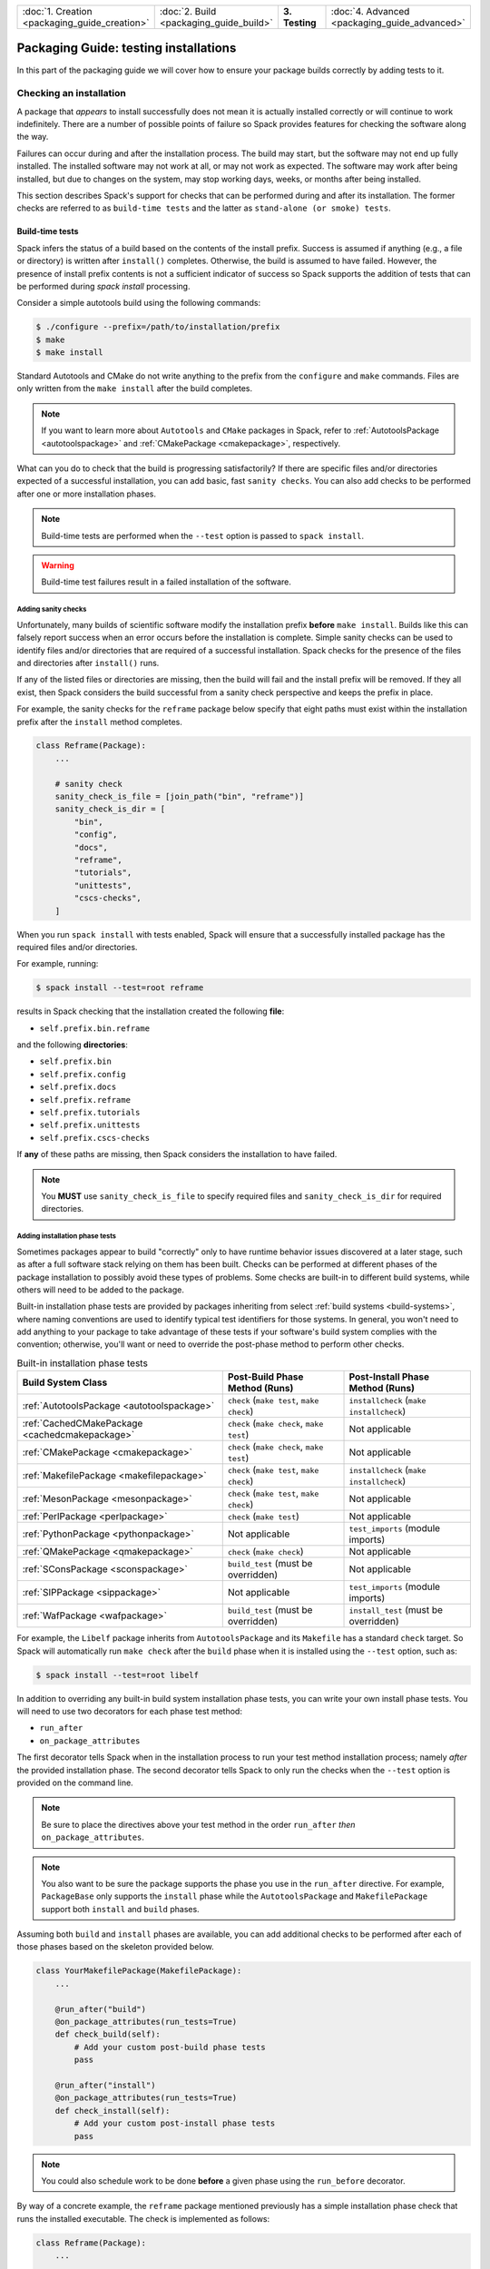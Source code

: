 .. Copyright Spack Project Developers. See COPYRIGHT file for details.

   SPDX-License-Identifier: (Apache-2.0 OR MIT)

.. meta::
   :description lang=en:
      A guide to adding tests to Spack packages to ensure correct installation and functionality.

.. list-table::
   :widths: 25 25 25 25
   :header-rows: 0
   :width: 100%

   * - :doc:`1. Creation <packaging_guide_creation>`
     - :doc:`2. Build <packaging_guide_build>`
     - **3. Testing**
     - :doc:`4. Advanced <packaging_guide_advanced>`

Packaging Guide: testing installations
======================================

In this part of the packaging guide we will cover how to ensure your package builds correctly by adding tests to it.


.. _checking_an_installation:

Checking an installation
------------------------

A package that *appears* to install successfully does not mean it is actually installed correctly or will continue to work indefinitely.
There are a number of possible points of failure so Spack provides features for checking the software along the way.

Failures can occur during and after the installation process.
The build may start, but the software may not end up fully installed.
The installed software may not work at all, or may not work as expected.
The software may work after being installed, but due to changes on the system, may stop working days, weeks, or months after being installed.

This section describes Spack's support for checks that can be performed during and after its installation.
The former checks are referred to as ``build-time tests`` and the latter as ``stand-alone (or smoke) tests``.

.. _build_time-tests:

Build-time tests
^^^^^^^^^^^^^^^^

Spack infers the status of a build based on the contents of the install prefix.
Success is assumed if anything (e.g., a file or directory) is written after ``install()`` completes.
Otherwise, the build is assumed to have failed.
However, the presence of install prefix contents is not a sufficient indicator of success so Spack supports the addition of tests that can be performed during `spack install` processing.

Consider a simple autotools build using the following commands:

.. code-block:: console

   $ ./configure --prefix=/path/to/installation/prefix
   $ make
   $ make install

Standard Autotools and CMake do not write anything to the prefix from the ``configure`` and ``make`` commands.
Files are only written from the ``make install`` after the build completes.

.. note::

   If you want to learn more about ``Autotools`` and ``CMake`` packages in Spack, refer to :ref:`AutotoolsPackage <autotoolspackage>` and :ref:`CMakePackage <cmakepackage>`, respectively.

What can you do to check that the build is progressing satisfactorily?
If there are specific files and/or directories expected of a successful installation, you can add basic, fast ``sanity checks``.
You can also add checks to be performed after one or more installation phases.

.. note::

   Build-time tests are performed when the ``--test`` option is passed to ``spack install``.

.. warning::

   Build-time test failures result in a failed installation of the software.


.. _sanity-checks:

Adding sanity checks
""""""""""""""""""""

Unfortunately, many builds of scientific software modify the installation prefix **before** ``make install``.
Builds like this can falsely report success when an error occurs before the installation is complete.
Simple sanity checks can be used to identify files and/or directories that are required of a successful installation.
Spack checks for the presence of the files and directories after ``install()`` runs.

If any of the listed files or directories are missing, then the build will fail and the install prefix will be removed.
If they all exist, then Spack considers the build successful from a sanity check perspective and keeps the prefix in place.

For example, the sanity checks for the ``reframe`` package below specify that eight paths must exist within the installation prefix after the ``install`` method completes.

.. code-block:: python

   class Reframe(Package):
       ...

       # sanity check
       sanity_check_is_file = [join_path("bin", "reframe")]
       sanity_check_is_dir = [
           "bin", 
           "config", 
           "docs", 
           "reframe", 
           "tutorials",
           "unittests",
           "cscs-checks",
       ]

When you run ``spack install`` with tests enabled, Spack will ensure that a successfully installed package has the required files and/or directories.

For example, running:

.. code-block:: spec

   $ spack install --test=root reframe

results in Spack checking that the installation created the following **file**:

* ``self.prefix.bin.reframe``

and the following **directories**:

* ``self.prefix.bin``
* ``self.prefix.config``
* ``self.prefix.docs``
* ``self.prefix.reframe``
* ``self.prefix.tutorials``
* ``self.prefix.unittests``
* ``self.prefix.cscs-checks``

If **any** of these paths are missing, then Spack considers the installation to have failed.

.. note::

   You **MUST** use ``sanity_check_is_file`` to specify required files and ``sanity_check_is_dir`` for required directories.

.. _install_phase-tests:

Adding installation phase tests
"""""""""""""""""""""""""""""""

Sometimes packages appear to build "correctly" only to have runtime behavior issues discovered at a later stage, such as after a full software stack relying on them has been built.
Checks can be performed at different phases of the package installation to possibly avoid these types of problems.
Some checks are built-in to different build systems, while others will need to be added to the package.

Built-in installation phase tests are provided by packages inheriting from select :ref:`build systems <build-systems>`, where naming conventions are used to identify typical test identifiers for those systems.
In general, you won't need to add anything to your package to take advantage of these tests if your software's build system complies with the convention; otherwise, you'll want or need to override the post-phase method to perform other checks.

.. list-table:: Built-in installation phase tests
   :header-rows: 1

   * - Build System Class
     - Post-Build Phase Method (Runs)
     - Post-Install Phase Method (Runs)
   * - :ref:`AutotoolsPackage <autotoolspackage>`
     - ``check`` (``make test``, ``make check``)
     - ``installcheck`` (``make installcheck``)
   * - :ref:`CachedCMakePackage <cachedcmakepackage>`
     - ``check`` (``make check``, ``make test``)
     - Not applicable
   * - :ref:`CMakePackage <cmakepackage>`
     - ``check`` (``make check``, ``make test``)
     - Not applicable
   * - :ref:`MakefilePackage <makefilepackage>`
     - ``check`` (``make test``, ``make check``)
     - ``installcheck`` (``make installcheck``)
   * - :ref:`MesonPackage <mesonpackage>`
     - ``check`` (``make test``, ``make check``)
     - Not applicable
   * - :ref:`PerlPackage <perlpackage>`
     - ``check`` (``make test``)
     - Not applicable
   * - :ref:`PythonPackage <pythonpackage>`
     - Not applicable
     - ``test_imports`` (module imports)
   * - :ref:`QMakePackage <qmakepackage>`
     - ``check`` (``make check``)
     - Not applicable
   * - :ref:`SConsPackage <sconspackage>`
     - ``build_test`` (must be overridden)
     - Not applicable
   * - :ref:`SIPPackage <sippackage>`
     - Not applicable
     - ``test_imports`` (module imports)
   * - :ref:`WafPackage <wafpackage>`
     - ``build_test`` (must be overridden)
     - ``install_test`` (must be overridden)

For example, the ``Libelf`` package inherits from ``AutotoolsPackage`` and its ``Makefile`` has a standard ``check`` target.
So Spack will automatically run ``make check`` after the ``build`` phase when it is installed using the ``--test`` option, such as:

.. code-block:: spec

   $ spack install --test=root libelf

In addition to overriding any built-in build system installation phase tests, you can write your own install phase tests.
You will need to use two decorators for each phase test method:

* ``run_after``
* ``on_package_attributes``

The first decorator tells Spack when in the installation process to run your test method installation process; namely *after* the provided installation phase.
The second decorator tells Spack to only run the checks when the ``--test`` option is provided on the command line.

.. note::

   Be sure to place the directives above your test method in the order ``run_after`` *then* ``on_package_attributes``.

.. note::

   You also want to be sure the package supports the phase you use in the ``run_after`` directive.
   For example, ``PackageBase`` only supports the ``install`` phase while the ``AutotoolsPackage`` and ``MakefilePackage`` support both ``install`` and ``build`` phases.

Assuming both ``build`` and ``install`` phases are available, you can add additional checks to be performed after each of those phases based on the skeleton provided below.

.. code-block:: python

   class YourMakefilePackage(MakefilePackage):
       ...

       @run_after("build")
       @on_package_attributes(run_tests=True)
       def check_build(self):
           # Add your custom post-build phase tests
           pass

       @run_after("install")
       @on_package_attributes(run_tests=True)
       def check_install(self):
           # Add your custom post-install phase tests
           pass

.. note::

    You could also schedule work to be done **before** a given phase using the ``run_before`` decorator.

By way of a concrete example, the ``reframe`` package mentioned previously has a simple installation phase check that runs the installed executable.
The check is implemented as follows:

.. code-block:: python

   class Reframe(Package):
       ...

       # check if we can run reframe
       @run_after("install")
       @on_package_attributes(run_tests=True)
       def check_list(self):
           with working_dir(self.stage.source_path):
               reframe = Executable(self.prefix.bin.reframe)
               reframe("-l")

Checking build-time test results
""""""""""""""""""""""""""""""""

Checking the results of these tests after running ``spack install --test`` can be done by viewing the spec's ``install-time-test-log.txt`` file whose location will depend on whether the spec installed successfully.

A successful installation results in the build and stage logs being copied to the ``.spack`` subdirectory of the spec's prefix.
For example,

.. code-block:: spec

   $ spack install --test=root zlib@1.2.13
   ...
   [+] /home/user/spack/opt/spack/linux-rhel8-broadwell/gcc-10.3.1/zlib-1.2.13-tehu6cbsujufa2tb6pu3xvc6echjstv6
   $ cat /home/user/spack/opt/spack/linux-rhel8-broadwell/gcc-10.3.1/zlib-1.2.13-tehu6cbsujufa2tb6pu3xvc6echjstv6/.spack/install-time-test-log.txt

If the installation fails due to build-time test failures, then both logs will be left in the build stage directory as illustrated below:

.. code-block:: spec

   $ spack install --test=root zlib@1.2.13
   ...
   See build log for details:
     /var/tmp/user/spack-stage/spack-stage-zlib-1.2.13-lxfsivs4htfdewxe7hbi2b3tekj4make/spack-build-out.txt

   $ cat /var/tmp/user/spack-stage/spack-stage-zlib-1.2.13-lxfsivs4htfdewxe7hbi2b3tekj4make/install-time-test-log.txt


.. _cmd-spack-test:

Stand-alone tests
^^^^^^^^^^^^^^^^^

While build-time tests are integrated with the installation process, stand-alone tests are expected to run days, weeks, even months after the software is installed.
The goal is to provide a mechanism for gaining confidence that packages work as installed **and** *continue* to work as the underlying software evolves.
Packages can add and inherit stand-alone tests.
The ``spack test`` command is used for stand-alone testing.

.. admonition:: Stand-alone test methods should complete within a few minutes.

    Execution speed is important since these tests are intended to quickly assess whether installed specs work on the system.
    Spack cannot spare resources for more extensive testing of packages included in CI stacks.

    Consequently, stand-alone tests should run relatively quickly -- as in on the order of at most a few minutes -- while testing at least key aspects of the installed software.
    Save more extensive testing for other tools.

Tests are defined in the package using methods with names beginning ``test_``.
This allows Spack to support multiple independent checks, or parts.
Files needed for testing, such as source, data, and expected outputs, may be saved from the build and/or stored with the package in the repository.
Regardless of origin, these files are automatically copied to the spec's test stage directory prior to execution of the test method(s).
Spack also provides helper functions to facilitate common processing.

.. tip::

    **The status of stand-alone tests can be used to guide follow-up testing efforts.**

    Passing stand-alone tests justifies performing more thorough testing, such as running extensive unit or regression tests or tests that run at scale, when available.
    These tests are outside of the scope of Spack packaging.

    Failing stand-alone tests indicate problems with the installation and, therefore, no reason to proceed with more resource-intensive tests until the failures have been investigated.

.. _configure-test-stage:

Configuring the test stage directory
""""""""""""""""""""""""""""""""""""

Stand-alone tests utilize a test stage directory to build, run, and track tests in the same way Spack uses a build stage directory to install software.
The default test stage root directory, ``$HOME/.spack/test``, is defined in :ref:`config.yaml <config-yaml>`.
This location is customizable by adding or changing the ``test_stage`` path such that:

.. code-block:: yaml

   config:
     test_stage: /path/to/test/stage

Packages can use the ``self.test_suite.stage`` property to access the path.

.. admonition:: Each spec being tested has its own test stage directory.

   The ``config:test_stage`` option is the path to the root of a **test suite**'s stage directories.

   Other package properties that provide paths to spec-specific subdirectories and files are described in :ref:`accessing-files`.

.. _adding-standalone-tests:

Adding stand-alone tests
""""""""""""""""""""""""

Test recipes are defined in the package using methods with names beginning ``test_``.
This allows for the implementation of multiple independent tests.
Each method has access to the information Spack tracks on the package, such as options, compilers, and dependencies, supporting the customization of tests to the build.
Standard Python ``assert`` statements and other error reporting mechanisms can be used.
These exceptions are automatically caught and reported as test failures.

Each test method is an *implicit test part* named by the method.
Its purpose is the method's docstring.
Providing a meaningful purpose for the test gives context that can aid debugging.
Spack outputs both the name and purpose at the start of test execution so it's also important that the docstring/purpose be brief.

.. tip::

    We recommend naming test methods so it is clear *what* is being tested.
    For example, if a test method is building and/or running an executable called ``example``, then call the method ``test_example``.
    This, together with a similarly meaningful test purpose, will aid test comprehension, debugging, and maintainability.

Stand-alone tests run in an environment that provides access to information on the installed software, such as build options, dependencies, and compilers.
Build options and dependencies are accessed using the same spec checks used by build recipes.
Examples of checking :ref:`variant settings <variants>` and :ref:`spec constraints <spec-objects>` can be found at the provided links.

.. admonition:: Spack automatically sets up the test stage directory and environment.

    Spack automatically creates the test stage directory and copies relevant files *prior to* running tests.
    It can also ensure build dependencies are available **if** necessary.

    The path to the test stage is configurable (see :ref:`configure-test-stage`).

    Files that Spack knows to copy are those saved from the build (see :ref:`cache_extra_test_sources`) and those added to the package repository (see :ref:`cache_custom_files`).

    Spack will use the value of the ``test_requires_compiler`` property to determine whether it needs to also set up build dependencies (see :ref:`test-build-tests`).

The ``MyPackage`` package below provides two basic test examples: ``test_example`` and ``test_example2``.
The first runs the installed ``example`` and ensures its output contains an expected string.
The second runs ``example2`` without checking output so is only concerned with confirming the executable runs successfully.
If the installed spec is not expected to have ``example2``, then the check at the top of the method will raise a special ``SkipTest`` exception, which is captured to facilitate reporting skipped test parts to tools like CDash.

.. code-block:: python

   class MyPackage(Package):
       ...

       def test_example(self):
           """ensure installed example works"""
           expected = "Done."
           example = which(self.prefix.bin.example)

           # Capture stdout and stderr from running the Executable
           # and check that the expected output was produced.
           out = example(output=str.split, error=str.split)
           assert expected in out, f"Expected '{expected}' in the output"

       def test_example2(self):
           """run installed example2"""
           if self.spec.satisfies("@:1.0"):
               # Raise SkipTest to ensure flagging the test as skipped for
               # test reporting purposes.
               raise SkipTest("Test is only available for v1.1 on")

           example2 = which(self.prefix.bin.example2)
           example2()

Output showing the identification of each test part after running the tests is illustrated below.

.. code-block:: console

   $ spack test run --alias mypackage mypackage@2.0
   ==> Spack test mypackage
   ...
   $ spack test results -l mypackage
   ==> Results for test suite 'mypackage':
   ...
   ==> [2024-03-10-16:03:56.625439] test: test_example: ensure installed example works
   ...
   PASSED: MyPackage::test_example
   ==> [2024-03-10-16:03:56.625439] test: test_example2: run installed example2
   ...
   PASSED: MyPackage::test_example2

.. admonition:: Do NOT implement tests that must run in the installation prefix.

   Use of the package spec's installation prefix for building and running tests is **strongly discouraged**.
   Doing so causes permission errors for shared spack instances *and* facilities that install the software in read-only file systems or directories.

   Instead, start these test methods by explicitly copying the needed files from the installation prefix to the test stage directory.
   Note the test stage directory is the current directory when the test is executed with the ``spack test run`` command.

.. admonition:: Test methods for library packages should build test executables.

   Stand-alone tests for library packages *should* build test executables that utilize the *installed* library.
   Doing so ensures the tests follow a similar build process that users of the library would follow.

   For more information on how to do this, see :ref:`test-build-tests`.

.. tip::

   If you want to see more examples from packages with stand-alone tests, run ``spack pkg grep "def\stest" | sed "s/\/package.py.*//g" | sort -u`` from the command line to get a list of the packages.

.. _adding-standalone-test-parts:

Adding stand-alone test parts
"""""""""""""""""""""""""""""

Sometimes dependencies between steps of a test lend themselves to being broken into parts.
Tracking the pass/fail status of each part can aid debugging.
Spack provides a ``test_part`` context manager for use within test methods.

Each test part is independently run, tracked, and reported.
Test parts are executed in the order they appear.
If one fails, subsequent test parts are still performed even if they would also fail.
This allows tools like CDash to track and report the status of test parts across runs.
The pass/fail status of the enclosing test is derived from the statuses of the embedded test parts.

.. admonition:: Test method and test part names **must** be unique.

   Test results reporting requires that test methods and embedded test parts within a package have unique names.

The signature for ``test_part`` is:

.. code-block:: python

   def test_part(pkg, test_name, purpose, work_dir=".", verbose=False): ...

where each argument has the following meaning:

* ``pkg`` is an instance of the package for the spec under test.

* ``test_name`` is the name of the test part, which must start with ``test_``.

* ``purpose`` is a brief description used as a heading for the test part.

  Output from the test is written to a test log file allowing the test name and purpose to be searched for test part confirmation and debugging.

* ``work_dir`` is the path to the directory in which the test will run.

  The default of ``None``, or ``"."``, corresponds to the spec's test stage (i.e., ``self.test_suite.test_dir_for_spec(self.spec)``).

.. admonition:: Start test part names with the name of the enclosing test.

   We **highly recommend** starting the names of test parts with the name of the enclosing test.
   Doing so helps with the comprehension, readability and debugging of test results.

Suppose ``MyPackage`` installs multiple executables that need to run in a specific order since the outputs from one are inputs of others.
Further suppose we want to add an integration test that runs the executables in order.
We can accomplish this goal by implementing a stand-alone test method consisting of test parts for each executable as follows:

.. code-block:: python

   class MyPackage(Package):
       ...

       def test_series(self):
           """run setup, perform, and report"""

           with test_part(self, "test_series_setup", purpose="setup operation"):
               exe = which(self.prefix.bin.setup)
               exe()

           with test_part(self, "test_series_run", purpose="perform operation"):
               exe = which(self.prefix.bin.run)
               exe()

           with test_part(self, "test_series_report", purpose="generate report"):
               exe = which(self.prefix.bin.report)
               exe()

The result is ``test_series`` runs the following executable in order: ``setup``, ``run``, and ``report``.
In this case no options are passed to any of the executables and no outputs from running them are checked.
Consequently, the implementation could be simplified with a for-loop as follows:

.. code-block:: python

   class MyPackage(Package):
       ...

       def test_series(self):
           """execute series setup, run, and report"""

           for exe, reason in [
               ("setup", "setup operation"),
               ("run", "perform operation"),
               ("report", "generate report"),
           ]:
               with test_part(self, f"test_series_{exe}", purpose=reason):
                   exe = which(self.prefix.bin.join(exe))
                   exe()

In both cases, since we're using a context manager, each test part in ``test_series`` will execute regardless of the status of the other test parts.

Now let's look at the output from running the stand-alone tests where the second test part, ``test_series_run``, fails.

.. code-block:: console

   $ spack test run --alias mypackage mypackage@1.0
   ==> Spack test mypackage
   ...
   $ spack test results -l mypackage
   ==> Results for test suite 'mypackage':
   ...
   ==> [2024-03-10-16:03:56.625204] test: test_series: execute series setup, run, and report
   ==> [2024-03-10-16:03:56.625439] test: test_series_setup: setup operation
   ...
   PASSED: MyPackage::test_series_setup
   ==> [2024-03-10-16:03:56.625555] test: test_series_run: perform operation
   ...
   FAILED: MyPackage::test_series_run
   ==> [2024-03-10-16:03:57.003456] test: test_series_report: generate report
   ...
   FAILED: MyPackage::test_series_report
   FAILED: MyPackage::test_series
   ...

Since test parts depended on the success of previous parts, we see that the failure of one results in the failure of subsequent checks and the overall result of the test method, ``test_series``, is failure.

.. tip::

   If you want to see more examples from packages using ``test_part``, run ``spack pkg grep "test_part(" | sed "s/\/package.py.*//g" | sort -u`` from the command line to get a list of the packages.

.. _test-build-tests:

Building and running test executables
"""""""""""""""""""""""""""""""""""""

.. admonition:: Reuse build-time sources and (small) input data sets when possible.

    We **highly recommend** reusing build-time test sources and pared down input files for testing installed software.
    These files are easier to keep synchronized with software capabilities when they reside within the software's repository.
    More information on saving files from the installation process can be found at :ref:`cache_extra_test_sources`.

    If that is not possible, you can add test-related files to the package repository (see :ref:`cache_custom_files`).
    It will be important to remember to maintain them so they work across listed or supported versions of the package.

Packages that build libraries are good examples of cases where you'll want to build test executables from the installed software before running them.
Doing so requires you to let Spack know it needs to load the package's compiler configuration.
This is accomplished by setting the package's ``test_requires_compiler`` property to ``True``.

.. admonition:: ``test_requires_compiler = True`` is required to build test executables.

   Setting the property to ``True`` ensures access to the compiler through canonical environment variables (e.g., ``CC``, ``CXX``, ``FC``, ``F77``).
   It also gives access to build dependencies like ``cmake`` through their ``spec objects`` (e.g., ``self.spec["cmake"].prefix.bin.cmake`` for the path or ``self.spec["cmake"].command`` for the ``Executable`` instance).

   Be sure to add the property at the top of the package class under other properties like the ``homepage``.

The example below, which ignores how ``cxx-example.cpp`` is acquired, illustrates the basic process of compiling a test executable using the installed library before running it.

.. code-block:: python

   class MyLibrary(Package):
       ...

       test_requires_compiler = True
       ...

       def test_cxx_example(self):
           """build and run cxx-example"""
           exe = "cxx-example"
           ...
           cxx = which(os.environ["CXX"])
           cxx(f"-L{self.prefix.lib}", f"-I{self.prefix.include}", f"{exe}.cpp", "-o", exe)
           cxx_example = which(exe)
           cxx_example()

Typically the files used to build and/or run test executables are either cached from the installation (see :ref:`cache_extra_test_sources`) or added to the package repository (see :ref:`cache_custom_files`).
There is nothing preventing the use of both.

.. _cache_extra_test_sources:

Saving build- and install-time files
""""""""""""""""""""""""""""""""""""

You can use the ``cache_extra_test_sources`` helper routine to copy directories and/or files from the source build stage directory to the package's installation directory.
Spack will automatically copy these files for you when it sets up the test stage directory and before it begins running the tests.

The signature for ``cache_extra_test_sources`` is:

.. code-block:: python

   def cache_extra_test_sources(pkg, srcs): ...

where each argument has the following meaning:

* ``pkg`` is an instance of the package for the spec under test.

* ``srcs`` is a string *or* a list of strings corresponding to the paths of subdirectories and/or files needed for stand-alone testing.

.. warning::

   Paths provided in the ``srcs`` argument **must be relative** to the staged source directory.
   They will be copied to the equivalent relative location under the test stage directory prior to test execution.

Contents of subdirectories and files are copied to a special test cache subdirectory of the installation prefix.
They are automatically copied to the appropriate relative paths under the test stage directory prior to executing stand-alone tests.

.. tip::

    *Perform test-related conversions once when copying files.*

    If one or more of the copied files needs to be modified to reference the installed software, it is recommended that those changes be made to the cached files **once** in the post-``install`` copy method **after** the call to ``cache_extra_test_sources``.
    This will reduce the amount of unnecessary work in the test method **and** avoid problems running stand-alone tests in shared instances and facility deployments.

    The ``filter_file`` function can be quite useful for such changes (see :ref:`file-filtering`).

Below is a basic example of a test that relies on files from the installation.
This package method reuses the contents of the ``examples`` subdirectory, which is assumed to have all of the files necessary to allow ``make`` to compile and link ``foo.c`` and ``bar.c`` against the package's installed library.

.. code-block:: python

   class MyLibPackage(MakefilePackage):
       ...

       @run_after("install")
       def copy_test_files(self):
           cache_extra_test_sources(self, "examples")

       def test_example(self):
           """build and run the examples"""
           examples_dir = self.test_suite.current_test_cache_dir.examples
           with working_dir(examples_dir):
               make = which("make")
               make()

               for program in ["foo", "bar"]:
                   with test_part(self, f"test_example_{program}", purpose=f"ensure {program} runs"):
                       exe = Executable(program)
                       exe()

In this case, ``copy_test_files`` copies the associated files from the build stage to the package's test cache directory under the installation prefix.
Running ``spack test run`` for the package results in Spack copying the directory and its contents to the test stage directory.
The ``working_dir`` context manager ensures the commands within it are executed from the ``examples_dir``.
The test builds the software using ``make`` before running each executable, ``foo`` and ``bar``, as independent test parts.

.. note::

   The method name ``copy_test_files`` here is for illustration purposes.
   You are free to use a name that is better suited to your package.

   The key to copying files for stand-alone testing at build time is use of the ``run_after`` directive, which ensures the associated files are copied **after** the provided build stage (``install``) when the installation prefix **and** files are available.

   The test method uses the path contained in the package's ``self.test_suite.current_test_cache_dir`` property for the root directory of the copied files.
   In this case, that's the ``examples`` subdirectory.

.. tip::

   If you want to see more examples from packages that cache build files, run ``spack pkg grep cache_extra_test_sources | sed "s/\/package.py.*//g" | sort -u`` from the command line to get a list of the packages.

.. _cache_custom_files:

Adding custom files
"""""""""""""""""""

Sometimes it is helpful or necessary to include custom files for building and/or checking the results of tests as part of the package.
Examples of the types of files that might be useful are:

- test source files
- test input files
- test build scripts
- expected test outputs

While obtaining such files from the software repository is preferred (see :ref:`cache_extra_test_sources`), there are circumstances where doing so is not feasible such as when the software is not being actively maintained.
When test files cannot be obtained from the repository or there is a need to supplement files that can, Spack supports the inclusion of additional files under the ``test`` subdirectory of the package in the Spack repository.

The following example assumes a ``custom-example.c`` is saved in ``MyLibrary`` package's ``test`` subdirectory.
It also assumes the program simply needs to be compiled and linked against the installed ``MyLibrary`` software.

.. code-block:: python

   class MyLibrary(Package):
       ...

       test_requires_compiler = True
       ...

       def test_custom_example(self):
           """build and run custom-example"""
           src_dir = self.test_suite.current_test_data_dir
           exe = "custom-example"

           with working_dir(src_dir):
               cc = which(os.environ["CC"])
               cc(f"-L{self.prefix.lib}", f"-I{self.prefix.include}", f"{exe}.cpp", "-o", exe)

               custom_example = Executable(exe)
               custom_example()

In this case, ``spack test run`` for the package results in Spack copying the contents of the ``test`` subdirectory to the test stage directory path in ``self.test_suite.current_test_data_dir`` before calling ``test_custom_example``.
Use of the ``working_dir`` context manager ensures the commands to build and run the program are performed from within the appropriate subdirectory of the test stage.

.. _expected_test_output_from_file:

Reading expected output from a file
"""""""""""""""""""""""""""""""""""

The helper function ``get_escaped_text_output`` is available for packages to retrieve properly formatted text from a file potentially containing special characters.

The signature for ``get_escaped_text_output`` is:

.. code-block:: python

   def get_escaped_text_output(filename): ...

where ``filename`` is the path to the file containing the expected output.

The path provided to ``filename`` for one of the copied custom files (:ref:`custom file <cache_custom_files>`) is in the path rooted at ``self.test_suite.current_test_data_dir``.

The example below shows how to reference both the custom database (``packages.db``) and expected output (``dump.out``) files Spack copies to the test stage:

.. code-block:: python

   import re


   class Sqlite(AutotoolsPackage):
       ...

       def test_example(self):
           """check example table dump"""
           test_data_dir = self.test_suite.current_test_data_dir
           db_filename = test_data_dir.join("packages.db")
           ...
           expected = get_escaped_text_output(test_data_dir.join("dump.out"))
           sqlite3 = which(self.prefix.bin.sqlite3)
           out = sqlite3(db_filename, ".dump", output=str.split, error=str.split)
           for exp in expected:
               assert re.search(exp, out), f"Expected '{exp}' in output"

If the files were instead cached from installing the software, the paths to the two files would be found under the ``self.test_suite.current_test_cache_dir`` directory as shown below:

.. code-block:: python

       def test_example(self):
           """check example table dump"""
           test_cache_dir = self.test_suite.current_test_cache_dir
           db_filename = test_cache_dir.join("packages.db")
           ...
           expected = get_escaped_text_output(test_cache_dir.join("dump.out"))
           ...

Alternatively, if both files had been installed by the software into the ``share/tests`` subdirectory of the installation prefix, the paths to the two files would be referenced as follows:

.. code-block:: python

       def test_example(self):
           """check example table dump"""
           db_filename = self.prefix.share.tests.join("packages.db")
           ...
           expected = get_escaped_text_output(self.prefix.share.tests.join("dump.out"))
           ...

.. _check_outputs:

Comparing expected to actual outputs
""""""""""""""""""""""""""""""""""""

The ``check_outputs`` helper routine is available for packages to ensure multiple expected outputs from running an executable are contained within the actual outputs.

The signature for ``check_outputs`` is:

.. code-block:: python

   def check_outputs(expected, actual): ...

where each argument has the expected type and meaning:

* ``expected`` is a string or list of strings containing the expected (raw) output.

* ``actual`` is a string containing the actual output from executing the command.

Invoking the method is the equivalent of:

.. code-block:: python

   errors = []
   for check in expected:
       if not re.search(check, actual):
           errors.append(f"Expected '{check}' in output '{actual}'")
   if errors:
       raise RuntimeError("\n ".join(errors))

.. tip::

   If you want to see more examples from packages that use this helper, run ``spack pkg grep check_outputs | sed "s/\/package.py.*//g" | sort -u`` from the command line to get a list of the packages.


.. _accessing-files:

Finding package- and test-related files
"""""""""""""""""""""""""""""""""""""""""

You may need to access files from one or more locations when writing stand-alone tests.
This can happen if the software's repository does not include test source files or includes them but has no way to build the executables using the installed headers and libraries.
In these cases you may need to reference the files relative to one or more root directories.
The table below lists relevant path properties and provides additional examples of their use.
See :ref:`expected_test_output_from_file` for examples of accessing files saved from the software repository, package repository, and installation.

.. list-table:: Directory-to-property mapping
   :header-rows: 1

   * - Root Directory
     - Package Property
     - Example(s)
   * - Package (Spec) Installation
     - ``self.prefix``
     - ``self.prefix.include``, ``self.prefix.lib``
   * - Dependency Installation
     - ``self.spec["<dependency-package>"].prefix``
     - ``self.spec["trilinos"].prefix.include``
   * - Test Suite Stage
     - ``self.test_suite.stage``
     - ``join_path(self.test_suite.stage, "results.txt")``
   * - Spec's Test Stage
     - ``self.test_suite.test_dir_for_spec(<spec>)``
     - ``self.test_suite.test_dir_for_spec(self.spec)``
   * - Current Spec's Build-time Files
     - ``self.test_suite.current_test_cache_dir``
     - ``join_path(self.test_suite.current_test_cache_dir.examples, "foo.c")``
   * - Current Spec's Custom Test Files
     - ``self.test_suite.current_test_data_dir``
     - ``join_path(self.test_suite.current_test_data_dir, "hello.f90")``

.. _inheriting-tests:

Inheriting stand-alone tests
""""""""""""""""""""""""""""

Stand-alone tests defined in parent (e.g., :ref:`build-systems`) and virtual (e.g., :ref:`virtual-dependencies`) packages are executed by packages that inherit from or provide interface implementations for those packages, respectively.

The table below summarizes the stand-alone tests that will be executed along with those implemented in the package itself.

.. list-table:: Inherited/provided stand-alone tests
   :header-rows: 1

   * - Parent/Provider Package
     - Stand-alone Tests
   * - `C
       <https://github.com/spack/spack-packages/blob/develop/repos/spack_repo/builtin/packages/c>`_
     - Compiles ``hello.c`` and runs it
   * - `Cxx
       <https://github.com/spack/spack-packages/blob/develop/repos/spack_repo/builtin/packages/cxx>`_
     - Compiles and runs several ``hello`` programs
   * - `Fortran
       <https://github.com/spack/spack-packages/blob/develop/repos/spack_repo/builtin/packages/fortran>`_
     - Compiles and runs ``hello`` programs (``F`` and ``f90``)
   * - `Mpi
       <https://github.com/spack/spack-packages/blob/develop/repos/spack_repo/builtin/packages/mpi>`_
     - Compiles and runs ``mpi_hello`` (``c``, ``fortran``)
   * - :ref:`PythonPackage <pythonpackage>`
     - Imports modules listed in the ``self.import_modules`` property with defaults derived from the tarball
   * - :ref:`SipPackage <sippackage>`
     - Imports modules listed in the ``self.import_modules`` property with defaults derived from the tarball

These tests are very basic so it is important that package developers and maintainers provide additional stand-alone tests customized to the package.

.. warning::

   Any package that implements a test method with the same name as an inherited method will override the inherited method.
   If that is not the goal and you are not explicitly calling and adding functionality to the inherited method for the test, then make sure that all test methods and embedded test parts have unique test names.

One example of a package that adds its own stand-alone tests to those "inherited" by the virtual package it provides an implementation for is the `OpenMPI package <https://github.com/spack/spack-packages/blob/develop/repos/spack_repo/builtin/packages/openmpi/package.py>`_.

Below are snippets from running and viewing the stand-alone test results for ``openmpi``:

.. code-block:: console

   $ spack test run --alias openmpi openmpi@4.1.4
   ==> Spack test openmpi
   ==> Testing package openmpi-4.1.4-ubmrigj
   ============================== 1 passed of 1 spec ==============================

   $ spack test results -l openmpi
   ==> Results for test suite 'openmpi':
   ==> test specs:
   ==>   openmpi-4.1.4-ubmrigj PASSED
   ==> Testing package openmpi-4.1.4-ubmrigj
   ==> [2023-03-10-16:03:56.160361] Installing $spack/opt/spack/linux-rhel7-broadwell/gcc-8.3.1/openmpi-4.1.4-ubmrigjrqcafh3hffqcx7yz2nc5jstra/.spack/test to $test_stage/xez37ekynfbi4e7h4zdndfemzufftnym/openmpi-4.1.4-ubmrigj/cache/openmpi
   ==> [2023-03-10-16:03:56.625204] test: test_bin: test installed binaries
   ==> [2023-03-10-16:03:56.625439] test: test_bin_mpirun: run and check output of mpirun
   ==> [2023-03-10-16:03:56.629807] '$spack/opt/spack/linux-rhel7-broadwell/gcc-8.3.1/openmpi-4.1.4-ubmrigjrqcafh3hffqcx7yz2nc5jstra/bin/mpirun' '-n' '1' 'ls' '..'
   openmpi-4.1.4-ubmrigj            repo
   openmpi-4.1.4-ubmrigj-test-out.txt  test_suite.lock
   PASSED: test_bin_mpirun
   ...
   ==> [2023-03-10-16:04:01.486977] test: test_version_oshcc: ensure version of oshcc is 8.3.1
   SKIPPED: test_version_oshcc: oshcc is not installed
   ...
   ==> [2023-03-10-16:04:02.215227] Completed testing
   ==> [2023-03-10-16:04:02.215597]
   ======================== SUMMARY: openmpi-4.1.4-ubmrigj ========================
   Openmpi::test_bin_mpirun .. PASSED
   Openmpi::test_bin_ompi_info .. PASSED
   Openmpi::test_bin_oshmem_info .. SKIPPED
   Openmpi::test_bin_oshrun .. SKIPPED
   Openmpi::test_bin_shmemrun .. SKIPPED
   Openmpi::test_bin .. PASSED
   ...
   ============================== 1 passed of 1 spec ==============================


.. _cmd-spack-test-list:

``spack test list``
"""""""""""""""""""

Packages available for install testing can be found using the ``spack test list`` command.
The command outputs all installed packages that have defined stand-alone test methods.

Alternatively you can use the ``--all`` option to get a list of all packages that have stand-alone test methods even if the packages are not installed.

For more information, refer to `spack test list <https://spack.readthedocs.io/en/latest/command_index.html#spack-test-list>`_.

.. _cmd-spack-test-run:

``spack test run``
""""""""""""""""""

Install tests can be run for one or more installed packages using the ``spack test run`` command.
A ``test suite`` is created for all of the provided specs.
The command accepts the same arguments provided to ``spack install`` (see :ref:`sec-specs`).
If no specs are provided the command tests all specs in the active environment or all specs installed in the Spack instance if no environment is active.

Test suites can be named using the ``--alias`` option.
Unaliased test suites use the content hash of their specs as their name.

Some of the more commonly used debugging options are:

- ``--fail-fast`` stops testing each package after the first failure
- ``--fail-first`` stops testing packages after the first failure

Test output is written to a text log file by default, though ``junit`` and ``cdash`` are outputs available through the ``--log-format`` option.

For more information, refer to `spack test run <https://spack.readthedocs.io/en/latest/command_index.html#spack-test-run>`_.


.. _cmd-spack-test-results:

``spack test results``
""""""""""""""""""""""

The ``spack test results`` command shows results for all completed test suites by default.
The alias or content hash can be provided to limit reporting to the corresponding test suite.

The ``--logs`` option includes the output generated by the associated test(s) to facilitate debugging.

The ``--failed`` option limits results shown to that of the failed tests, if any, of matching packages.

For more information, refer to `spack test results <https://spack.readthedocs.io/en/latest/command_index.html#spack-test-results>`_.

.. _cmd-spack-test-find:

``spack test find``
"""""""""""""""""""

The ``spack test find`` command lists the aliases or content hashes of all test suites whose results are available.

For more information, refer to `spack test find <https://spack.readthedocs.io/en/latest/command_index.html#spack-test-find>`_.

.. _cmd-spack-test-remove:

``spack test remove``
"""""""""""""""""""""

The ``spack test remove`` command removes test suites to declutter the test stage directory.
You are prompted to confirm the removal of each test suite **unless** you use the ``--yes-to-all`` option.

For more information, refer to `spack test remove <https://spack.readthedocs.io/en/latest/command_index.html#spack-test-remove>`_.
